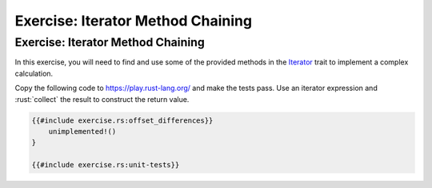 ====================================
Exercise: Iterator Method Chaining
====================================

------------------------------------
Exercise: Iterator Method Chaining
------------------------------------

In this exercise, you will need to find and use some of the provided
methods in the
`Iterator <https://doc.rust-lang.org/std/iter/trait.Iterator.html>`__
trait to implement a complex calculation.

Copy the following code to https://play.rust-lang.org/ and make the
tests pass. Use an iterator expression and :rust:`collect` the result to
construct the return value.

.. code:: rust

   {{#include exercise.rs:offset_differences}}
       unimplemented!()
   }

   {{#include exercise.rs:unit-tests}}
